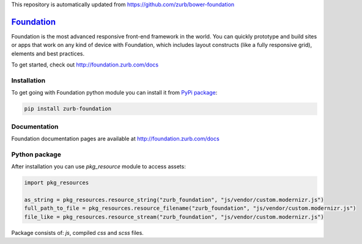 This repository is automatically updated from https://github.com/zurb/bower-foundation

=============
`Foundation`_
=============
.. _Foundation: http://foundation.zurb.com

Foundation is the most advanced responsive front-end framework in the world. You can quickly prototype and build sites or apps that work on any kind of device with Foundation, which includes layout constructs (like a fully responsive grid), elements and best practices.

To get started, check out http://foundation.zurb.com/docs


Installation
============

To get going with Foundation python module you can install it from `PyPi package`_:

.. _PyPi package: https://pypi.python.org/pypi/zurb-foundation

.. sourcecode:: sh

   pip install zurb-foundation

Documentation
=============

Foundation documentation pages are available at http://foundation.zurb.com/docs

Python package
==============

After installation you can use *pkg_resource* module to access assets:

.. sourcecode:: python

   import pkg_resources
   
   as_string = pkg_resources.resource_string("zurb_foundation", "js/vendor/custom.modernizr.js")
   full_path_to_file = pkg_resources.resource_filename("zurb_foundation", "js/vendor/custom.modernizr.js")
   file_like = pkg_resources.resource_stream("zurb_foundation", "js/vendor/custom.modernizr.js")


Package consists of: *js*, compiled *css* and *scss* files.
